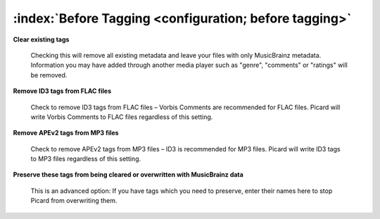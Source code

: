 .. MusicBrainz Picard Documentation Project

:index:`Before Tagging <configuration; before tagging>`
========================================================

.. only:: html

   .. image:: images/options-tags.png
      :width: 100 %

**Clear existing tags**

   Checking this will remove all existing metadata and leave your files with only MusicBrainz metadata. Information you
   may have added through another media player such as "genre", "comments" or "ratings" will be removed.

**Remove ID3 tags from FLAC files**

   Check to remove ID3 tags from FLAC files – Vorbis Comments are recommended for FLAC files. Picard will write Vorbis
   Comments to FLAC files regardless of this setting.

**Remove APEv2 tags from MP3 files**

   Check to remove APEv2 tags from MP3 files – ID3 is recommended for MP3 files. Picard will write ID3 tags to MP3 files
   regardless of this setting.

**Preserve these tags from being cleared or overwritten with MusicBrainz data**

   This is an advanced option: If you have tags which you need to preserve, enter their names here to stop Picard from
   overwriting them.

